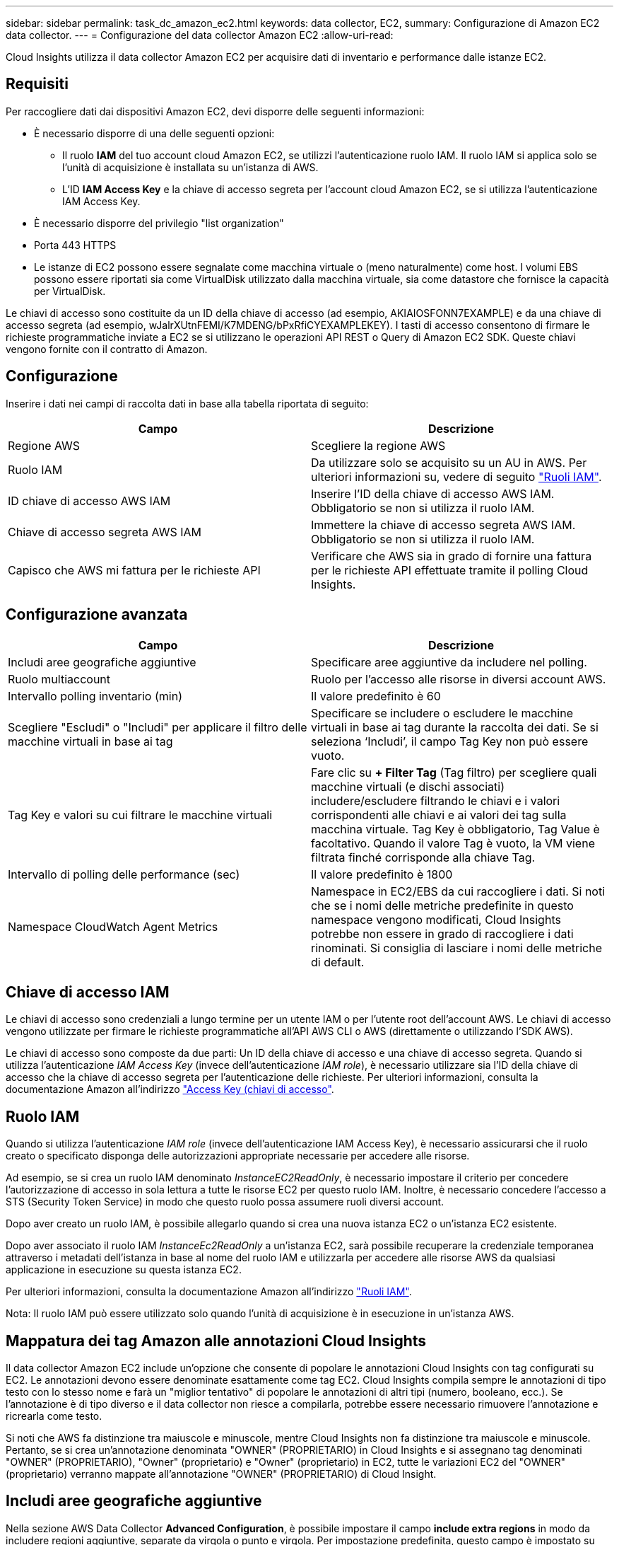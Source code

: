 ---
sidebar: sidebar 
permalink: task_dc_amazon_ec2.html 
keywords: data collector, EC2, 
summary: Configurazione di Amazon EC2 data collector. 
---
= Configurazione del data collector Amazon EC2
:allow-uri-read: 


[role="lead"]
Cloud Insights utilizza il data collector Amazon EC2 per acquisire dati di inventario e performance dalle istanze EC2.



== Requisiti

Per raccogliere dati dai dispositivi Amazon EC2, devi disporre delle seguenti informazioni:

* È necessario disporre di una delle seguenti opzioni:
+
** Il ruolo *IAM* del tuo account cloud Amazon EC2, se utilizzi l'autenticazione ruolo IAM. Il ruolo IAM si applica solo se l'unità di acquisizione è installata su un'istanza di AWS.
** L'ID *IAM Access Key* e la chiave di accesso segreta per l'account cloud Amazon EC2, se si utilizza l'autenticazione IAM Access Key.


* È necessario disporre del privilegio "list organization"
* Porta 443 HTTPS
* Le istanze di EC2 possono essere segnalate come macchina virtuale o (meno naturalmente) come host. I volumi EBS possono essere riportati sia come VirtualDisk utilizzato dalla macchina virtuale, sia come datastore che fornisce la capacità per VirtualDisk.


Le chiavi di accesso sono costituite da un ID della chiave di accesso (ad esempio, AKIAIOSFONN7EXAMPLE) e da una chiave di accesso segreta (ad esempio, wJalrXUtnFEMI/K7MDENG/bPxRfiCYEXAMPLEKEY). I tasti di accesso consentono di firmare le richieste programmatiche inviate a EC2 se si utilizzano le operazioni API REST o Query di Amazon EC2 SDK. Queste chiavi vengono fornite con il contratto di Amazon.



== Configurazione

Inserire i dati nei campi di raccolta dati in base alla tabella riportata di seguito:

[cols="2*"]
|===
| Campo | Descrizione 


| Regione AWS | Scegliere la regione AWS 


| Ruolo IAM | Da utilizzare solo se acquisito su un AU in AWS. Per ulteriori informazioni su, vedere di seguito link:task_dc_amazon_ec2.html#iam-roles["Ruoli IAM"]. 


| ID chiave di accesso AWS IAM | Inserire l'ID della chiave di accesso AWS IAM. Obbligatorio se non si utilizza il ruolo IAM. 


| Chiave di accesso segreta AWS IAM | Immettere la chiave di accesso segreta AWS IAM. Obbligatorio se non si utilizza il ruolo IAM. 


| Capisco che AWS mi fattura per le richieste API | Verificare che AWS sia in grado di fornire una fattura per le richieste API effettuate tramite il polling Cloud Insights. 
|===


== Configurazione avanzata

[cols="2*"]
|===
| Campo | Descrizione 


| Includi aree geografiche aggiuntive | Specificare aree aggiuntive da includere nel polling. 


| Ruolo multiaccount | Ruolo per l'accesso alle risorse in diversi account AWS. 


| Intervallo polling inventario (min) | Il valore predefinito è 60 


| Scegliere "Escludi" o "Includi" per applicare il filtro delle macchine virtuali in base ai tag | Specificare se includere o escludere le macchine virtuali in base ai tag durante la raccolta dei dati. Se si seleziona ‘Includi’, il campo Tag Key non può essere vuoto. 


| Tag Key e valori su cui filtrare le macchine virtuali | Fare clic su *+ Filter Tag* (Tag filtro) per scegliere quali macchine virtuali (e dischi associati) includere/escludere filtrando le chiavi e i valori corrispondenti alle chiavi e ai valori dei tag sulla macchina virtuale. Tag Key è obbligatorio, Tag Value è facoltativo. Quando il valore Tag è vuoto, la VM viene filtrata finché corrisponde alla chiave Tag. 


| Intervallo di polling delle performance (sec) | Il valore predefinito è 1800 


| Namespace CloudWatch Agent Metrics | Namespace in EC2/EBS da cui raccogliere i dati. Si noti che se i nomi delle metriche predefinite in questo namespace vengono modificati, Cloud Insights potrebbe non essere in grado di raccogliere i dati rinominati. Si consiglia di lasciare i nomi delle metriche di default. 
|===


== Chiave di accesso IAM

Le chiavi di accesso sono credenziali a lungo termine per un utente IAM o per l'utente root dell'account AWS. Le chiavi di accesso vengono utilizzate per firmare le richieste programmatiche all'API AWS CLI o AWS (direttamente o utilizzando l'SDK AWS).

Le chiavi di accesso sono composte da due parti: Un ID della chiave di accesso e una chiave di accesso segreta. Quando si utilizza l'autenticazione _IAM Access Key_ (invece dell'autenticazione _IAM role_), è necessario utilizzare sia l'ID della chiave di accesso che la chiave di accesso segreta per l'autenticazione delle richieste. Per ulteriori informazioni, consulta la documentazione Amazon all'indirizzo link:https://docs.aws.amazon.com/IAM/latest/UserGuide/id_credentials_access-keys.html["Access Key (chiavi di accesso"].



== Ruolo IAM

Quando si utilizza l'autenticazione _IAM role_ (invece dell'autenticazione IAM Access Key), è necessario assicurarsi che il ruolo creato o specificato disponga delle autorizzazioni appropriate necessarie per accedere alle risorse.

Ad esempio, se si crea un ruolo IAM denominato _InstanceEC2ReadOnly_, è necessario impostare il criterio per concedere l'autorizzazione di accesso in sola lettura a tutte le risorse EC2 per questo ruolo IAM. Inoltre, è necessario concedere l'accesso a STS (Security Token Service) in modo che questo ruolo possa assumere ruoli diversi account.

Dopo aver creato un ruolo IAM, è possibile allegarlo quando si crea una nuova istanza EC2 o un'istanza EC2 esistente.

Dopo aver associato il ruolo IAM _InstanceEc2ReadOnly_ a un'istanza EC2, sarà possibile recuperare la credenziale temporanea attraverso i metadati dell'istanza in base al nome del ruolo IAM e utilizzarla per accedere alle risorse AWS da qualsiasi applicazione in esecuzione su questa istanza EC2.

Per ulteriori informazioni, consulta la documentazione Amazon all'indirizzo link:https://docs.aws.amazon.com/IAM/latest/UserGuide/id_roles.html["Ruoli IAM"].

Nota: Il ruolo IAM può essere utilizzato solo quando l'unità di acquisizione è in esecuzione in un'istanza AWS.



== Mappatura dei tag Amazon alle annotazioni Cloud Insights

Il data collector Amazon EC2 include un'opzione che consente di popolare le annotazioni Cloud Insights con tag configurati su EC2. Le annotazioni devono essere denominate esattamente come tag EC2. Cloud Insights compila sempre le annotazioni di tipo testo con lo stesso nome e farà un "miglior tentativo" di popolare le annotazioni di altri tipi (numero, booleano, ecc.). Se l'annotazione è di tipo diverso e il data collector non riesce a compilarla, potrebbe essere necessario rimuovere l'annotazione e ricrearla come testo.

Si noti che AWS fa distinzione tra maiuscole e minuscole, mentre Cloud Insights non fa distinzione tra maiuscole e minuscole. Pertanto, se si crea un'annotazione denominata "OWNER" (PROPRIETARIO) in Cloud Insights e si assegnano tag denominati "OWNER" (PROPRIETARIO), "Owner" (proprietario) e "Owner" (proprietario) in EC2, tutte le variazioni EC2 del "OWNER" (proprietario) verranno mappate all'annotazione "OWNER" (PROPRIETARIO) di Cloud Insight.



== Includi aree geografiche aggiuntive

Nella sezione AWS Data Collector *Advanced Configuration*, è possibile impostare il campo *include extra regions* in modo da includere regioni aggiuntive, separate da virgola o punto e virgola. Per impostazione predefinita, questo campo è impostato su *_us-.*_*, che raccoglie su tutte le regioni US AWS. Per eseguire la raccolta su _tutte_ regioni, impostare questo campo su *_.*_*. Se il campo *include extra regions* è vuoto, il data collector raccoglierà le risorse specificate nel campo *AWS Region* come specificato nella sezione *Configuration*.



== Raccolta da account secondari AWS

Cloud Insights supporta la raccolta di account figlio per AWS all'interno di un singolo data collector AWS. La configurazione per questa raccolta viene eseguita nell'ambiente AWS:

* È necessario configurare ciascun account figlio in modo che disponga di un ruolo AWS che consenta all'ID account principale di accedere ai dettagli EC2 dall'account figlio.
* Ogni account figlio deve avere il nome del ruolo configurato come la stessa stringa.
* Inserire questa stringa di nome ruolo nella sezione *Configurazione avanzata* del Data Collector AWS di Cloud Insights, nel campo *ruolo account incrociato*.


Best practice: Si consiglia vivamente di assegnare il criterio _AmazonEC2ReadOnlyAccess_ predefinito di AWS all'account principale EC2. Inoltre, l'utente configurato nell'origine dati deve avere assegnato almeno il criterio _AWSOrganizationsReadOnlyAccess_ predefinito, per eseguire query su AWS.

Per informazioni sulla configurazione dell'ambiente in modo da consentire la raccolta di Cloud Insights dagli account secondari AWS, consultare quanto segue:

link:https://docs.aws.amazon.com/IAM/latest/UserGuide/tutorial_cross-account-with-roles.html["Esercitazione: Delegare l'accesso tra gli account AWS utilizzando i ruoli IAM"]

link:https://docs.aws.amazon.com/IAM/latest/UserGuide/id_roles_common-scenarios_aws-accounts.html["Configurazione AWS: Accesso a un utente IAM in un altro account AWS di proprietà dell'utente"]

link:https://docs.aws.amazon.com/IAM/latest/UserGuide/id_roles_create_for-user.html["Creazione di un ruolo per delegare le autorizzazioni a un utente IAM"]



== Risoluzione dei problemi

Per ulteriori informazioni su questo Data Collector, consultare il link:concept_requesting_support.html["Supporto"] o in link:https://docs.netapp.com/us-en/cloudinsights/CloudInsightsDataCollectorSupportMatrix.pdf["Matrice di supporto Data Collector"].
